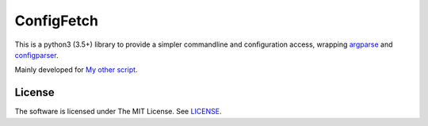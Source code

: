 
ConfigFetch
===========

This is a python3 (3.5+) library
to provide a simpler commandline and configuration access,
wrapping `argparse <https://docs.python.org/3/library/argparse.html>`__
and `configparser <https://docs.python.org/3/library/configparser.html>`__.

Mainly developed for `My other script <https://github.com/openandclose/tosixinch>`__.

.. For details, see `documentation <http://configfetch.readthedocs.io/>`__.


License
-------

The software is licensed under The MIT License. See `LICENSE <LICENSE>`__.
